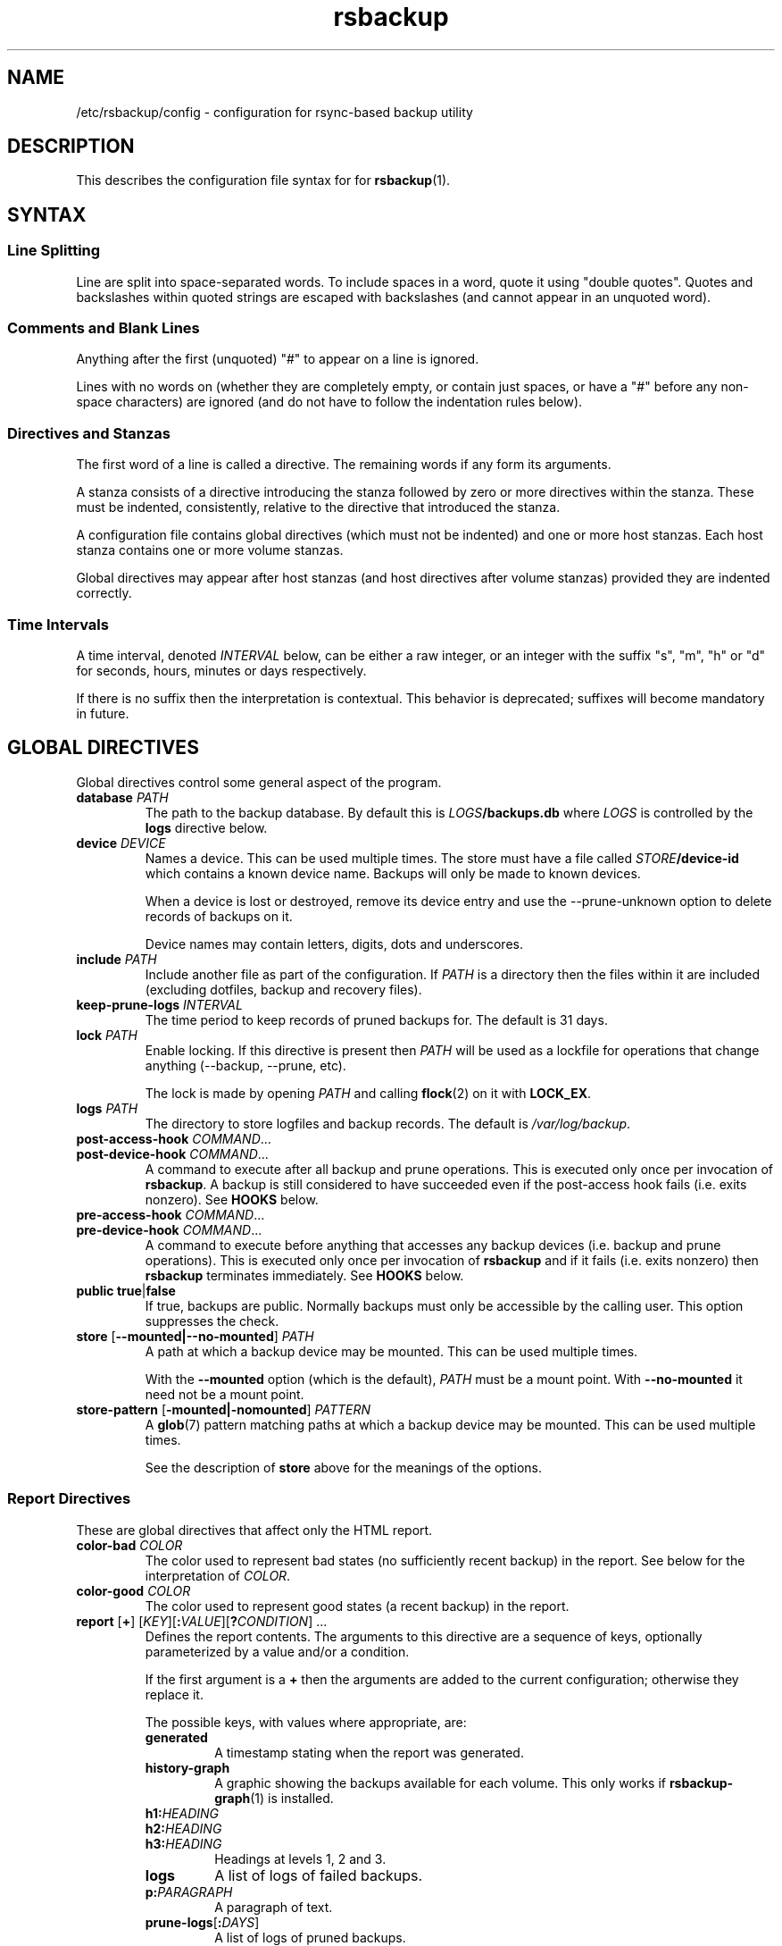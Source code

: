 .TH rsbackup 5
.\" Copyright (c) 2011, 2012, 2014-19 Richard Kettlewell
.\"
.\" This program is free software: you can redistribute it and/or modify
.\" it under the terms of the GNU General Public License as published by
.\" the Free Software Foundation, either version 3 of the License, or
.\" (at your option) any later version.
.\"
.\" This program is distributed in the hope that it will be useful,
.\" but WITHOUT ANY WARRANTY; without even the implied warranty of
.\" MERCHANTABILITY or FITNESS FOR A PARTICULAR PURPOSE.  See the
.\" GNU General Public License for more details.
.\"
.\" You should have received a copy of the GNU General Public License
.\" along with this program.  If not, see <http://www.gnu.org/licenses/>.
.SH NAME
/etc/rsbackup/config \- configuration for rsync-based backup utility
.SH DESCRIPTION
This describes the configuration file syntax for for \fBrsbackup\fR(1).
.SH "SYNTAX"
.SS "Line Splitting"
Line are split into space-separated words.
To include spaces in a word, quote it using "double quotes".
Quotes and backslashes within quoted strings are escaped with
backslashes (and cannot appear in an unquoted word).
.SS "Comments and Blank Lines"
Anything after the first (unquoted) "#" to appear on a line is
ignored.
.PP
Lines with no words on (whether they are completely empty, or contain
just spaces, or have a "#" before any non-space characters) are
ignored (and do not have to follow the indentation rules below).
.SS "Directives and Stanzas"
The first word of a line is called a directive.
The remaining words if any form its arguments.
.PP
A stanza consists of a directive introducing the stanza followed by
zero or more directives within the stanza.
These must be indented, consistently, relative to the directive that
introduced the stanza.
.PP
A configuration file contains global directives (which must not be
indented) and one or more host stanzas.
Each host stanza contains one or more volume stanzas.
.PP
Global directives may appear after host stanzas (and host directives
after volume stanzas) provided they are indented correctly.
.SS "Time Intervals"
A time interval, denoted \fIINTERVAL\fR below, can be either a raw integer,
or an integer with the suffix "s", "m", "h" or "d" for seconds, hours, minutes or days respectively.
.PP
If there is no suffix then the interpretation is contextual.
This behavior is deprecated; suffixes will become mandatory in future.
.SH "GLOBAL DIRECTIVES"
Global directives control some general aspect of the program.
.TP
.B database \fIPATH\fR
The path to the backup database.
By default this is \fILOGS\fB/backups.db\fR where \fILOGS\fR is controlled by the \fBlogs\fR directive below.
.TP
.B device \fIDEVICE\fR
Names a device.
This can be used multiple times.
The store must have a file called \fISTORE\fB/device\-id\fR which
contains a known device name.
Backups will only be
made to known devices.
.IP
When a device is lost or destroyed, remove its device entry and use the
\-\-prune\-unknown option to delete records of backups on it.
.IP
Device names may contain letters, digits, dots and underscores.
.TP
.B include \fIPATH\fR
Include another file as part of the configuration.
If \fIPATH\fR is a directory then the files within it are included
(excluding dotfiles, backup and recovery files).
.TP
.B keep\-prune\-logs \fIINTERVAL\fR
The time period to keep records of pruned backups for.
The default is 31 days.
.TP
.B lock \fIPATH\fR
Enable locking.
If this directive is present then \fIPATH\fR will be used as a lockfile
for operations that change anything (\-\-backup, \-\-prune, etc).
.IP
The lock is made by opening \fIPATH\fR and calling \fBflock\fR(2) on
it with \fBLOCK_EX\fR.
.TP
.B logs \fIPATH\fR
The directory to store logfiles and backup records.
The default is \fI/var/log/backup\fR.
.TP
.B post\-access\-hook \fICOMMAND\fR...
.TP
.B post\-device\-hook \fICOMMAND\fR...
A command to execute after all backup and prune operations.
This is executed only once per invocation of \fBrsbackup\fR.
A backup is still considered to have succeeded even if the post-access
hook fails (i.e. exits nonzero).
See \fBHOOKS\fR below.
.TP
.B pre\-access\-hook \fICOMMAND\fR...
.TP
.B pre\-device\-hook \fICOMMAND\fR...
A command to execute before anything that accesses any backup devices
(i.e. backup and prune operations).
This is executed only once per invocation of \fBrsbackup\fR and if it
fails (i.e. exits nonzero) then \fBrsbackup\fR terminates immediately.
See \fBHOOKS\fR below.
.TP
.B public true\fR|\fBfalse
If true, backups are public.
Normally backups must only be accessible by the calling user.
This option suppresses the check.
.TP
.B store \fR[\fB--mounted|--no-mounted\fR] \fIPATH\fR
A path at which a backup device may be mounted.
This can be used multiple times.
.IP
With the \fB--mounted\fR option (which is the default),
\fIPATH\fR must be a mount point.
With \fB--no-mounted\fR it need not be a mount point.
.TP
.B store\-pattern \fR[\fB-mounted|-nomounted\fR] \fIPATTERN\fR
A \fBglob\fR(7) pattern matching paths at which a backup device may be
mounted.
This can be used multiple times.
.IP
See the description of \fBstore\fR above for the meanings of the options.
.SS "Report Directives"
These are global directives that affect only the HTML report.
.TP
.B color\-bad \fICOLOR
The color used to represent bad states (no sufficiently recent backup)
in the report.
See below for the interpretation of \fICOLOR\fR.
.TP
.B color\-good \fICOLOR
The color used to represent good states (a recent backup) in the report.
.TP
.B report \fR[\fB+\fR] \fR[\fIKEY\fR][\fB:\fIVALUE\fR][\fB?\fICONDITION\fR] ...
Defines the report contents.
The arguments to this directive are a sequence of keys, optionally parameterized by a value and/or a condition.
.IP
If the first argument is a \fB+\fR then the arguments are added to the current configuration; otherwise they replace it.
.IP
The possible keys, with values where appropriate, are:
.RS
.TP
.B generated
A timestamp stating when the report was generated.
.TP
.B history\-graph
A graphic showing the backups available for each volume.
This only works if \fBrsbackup\-graph\fR(1) is installed.
.TP
.B h1:\fIHEADING
.TP
.B h2:\fIHEADING
.TP
.B h3:\fIHEADING
Headings at levels 1, 2 and 3.
.TP
.B logs
A list of logs of failed backups.
.TP
.B p:\fIPARAGRAPH
A paragraph of text.
.TP
.B prune\-logs\fR[\fB:\fIDAYS\fR]
A list of logs of pruned backups.
.IP
\fIDAYS\fR is the number of days of pruning logs to put in the report.
The default is 3.
.TP
.B summary
A table summarizing the backups available for each volume.
.TP
.B title:\fITITLE
The document title.
.TP
.B warnings
A list of warning messages.
.PP
If a condition is specified then the key is only used if the condition is true.
The possible conditions are:
.TP
.B warnings
True if there are any warnings to display (i.e. if the \fBwarnings\fR
key is nonempty).
.PP
Within a \fIVALUE\fR the following sequences undergo substitution:
.TP
.B \e\fICHAR
Replaced with the single character \fICHAR\fR.
.TP
.B ${\fIVARIABLE\fB}
Replaced with the value of the environment variable \fIVARIABLE\fR, if
it is set.
.PP
The following environment variables are set:
.TP
.B RSBACKUP_CTIME
The local date and time in \fBctime\fR(3) format.
.TP
.B RSBACKUP_DATE
The local date in YYYY\-MM\-DD format.
.PP
The default is equivalent to:
.PP
.RS
.nf
report "title:Backup report (${RSBACKUP_DATE})"
report + "h1:Backup report (${RSBACKUP_DATE})"
report + h2:Warnings?warnings warnings
report + "h2:Summary" summary
report + history\-graph
report + h2:Logfiles logs
report + "h3:Pruning logs" prune\-logs
report + "p:Generated ${RSBACKUP_CTIME}"
.fi
.RE
.RE
.TP
.B sendmail \fIPATH\fR
The path to the executable to use for sending email.
The default is platform-dependent but typically \fI/usr/sbin/sendmail\fR.
The executable should support the \fB\-t\fR, \fB\-oee\fR, \fB\-oi\fR and
\fB\-odb\fR options.
.TP
.B stylesheet \fIPATH
The path to the stylesheet to use in the HTML report.
If this is absent then a built-in default stylesheet is used.
.SS "Graph Directives"
These are global directives that affect the output of \fBrsbackup\-graph\fR(1).
.TP
.B color\-graph\-background \fICOLOR
The background color.
See below for the interpretation of \fICOLOR\fR.
.TP
.B color\-graph\-foreground \fICOLOR
The foreground color, i.e. for text.
.TP
.B color\-month\-guide \fICOLOR
The color for the vertical month guides.
.TP
.B color\-host\-guide \fICOLOR
The color for the horizontal guides between hosts.
.TP
.B color\-volume\-guide \fICOLOR
The color for the horizontal guides between volumes.
.TP
.B device\-color\-strategy \fISTRATEGY
The strategy to use for picking device colors.
.IP
A strategy is a name and a sequence of parameters, all of which are optional.
.IP
The possible strategies are:
.RS
.TP
.B equidistant\-value \fIHUE SATURATION MINVALUE MAXVALUE
Colors are picked with chosen hue and saturation, with values equally spaced within a range.
.IP
The default hue is 0 and the default saturation is 1.
The default value range is from 0 to 1.
.TP
.B equidistant\-hue \fIHUE SATURATION VALUE
Colors are picked with chosen saturation and value and equally spaced hues,
starting from \fIHUE\fR.
.IP
The default starting hue is 0 and the default saturation and value are 1.
.PP
The default strategy is equivalent to:
.RS
.nf

device\-color\-strategy equidistant\-value 120 0.75
.fi
.RE
.RE
.TP
.B horizontal\-padding \fIPIXELS
The number pixels to place between horizontally adjacent elements.
The default is 8.
.TP
.B vertical\-padding \fIPIXELS
The number pixels to place between vertically adjacent elements.
The default is 2.
.TP
.B host\-name\-font \fIFONT
The font description used for host names.
See below for the interpretation of \fIFONT\fR.
.TP
.B volume\-name\-font \fIFONT
The font description used for volume names.
.TP
.B device\-name\-font \fIFONT
The font description used for device names.
.TP
.B time\-label\-font \fIFONT
The font description used for time labels.
.TP
.B graph\-layout \fR[\fB+\fR] \fR\fIPART\fR\fB:\fICOLUMN\fB,\fIROW\fR[\fB:\fIHV\fR] ...
.RS
Defines the graph layout.
.PP
The arguments to this directive are a sequence of graph component
specifications of the form
\fIPART\fR\fB:\fICOLUMN\fB,\fIROW\fR[\fB:\fIHV\fR], where:
.TP
.I PART
The name of this component.
The following parts are recognized:
.RS
.TP
.B host\-labels
The host name labels for the graph.
This is expected to be in the same row as \fBcontent\fR.
.TP
.B volume\-labels
The volume name labels for the graph.
This is expected to be in the same row as \fBcontent\fR.
.TP
.B content
The graph content.
.TP
.B time\-labels
The time labels for the graph.
This is expected to be in the same column as \fBcontent\fR.
.TP
.B device\-key
The key mapping device names to colors.
.RE
.TP
.I COLUMN
The column number for this component.
0 is the leftmost column.
.TP
.I ROW
The row number for this component.
0 is the top row.
.TP
.I HV
The (optional) justification specification for this component.
.I H
may be one of the following:
.RS
.TP
.B L
Left justification.
.TP
.B C
Centre justification.
.TP
.B R
Right justification.
.PP
.I V
may be one of the following:
.TP
.B T
Top justification.
.TP
.B C
Centre justification.
.TP
.B B
Bottom justification.
.RE
.PP
Parts may be repeated or omitted.
.PP
The default layout is equivalent to:
.PP
.RS
.nf
graph\-layout host\-labels:0,0
graph\-layout + volume\-labels:1,0
graph\-layout + content:2,0
graph\-layout + time\-labels:2,1
graph\-layout + device\-key:2,3:RC
.fi
.RE
.RE
.SS Colors
\fICOLOR\fR may be one of the following:
.TP
.I DECIMAL\fR or \fB0x\fIRRGGBB
An integer value representing an RGB triple.
It is most convenient to use hexadecimal.
For example, black is \fB0x000000\fR, red is \fB0xFF0000\fR, and so
on.
.TP
.B rgb \fIRED GREEN BLUE
Three numbers in the range 0 to 1 representing red, green and blue components.
.TP
.B hsv \fIHUE SATURATION VALUE
\fIHUE\fR chooses between different primary colors and mixtures of them.
0 represents red, 120 represents green and 240 represents blue;
intermediate values represent mixed hues.
.IP
Normally it would be in the range 0 <= \fIHUE\fR < 360, but values outside this
range are mapped into it.
.IP
\fISATURATION\fR is a number in the
range 0 to 1 and (roughly) represents how colorful the color is.
0 is a shade of grey and 1 is maximally colorful.
.IP
\fIVALUE\fR is a number in the range 0 to 1 and
represents the brightness of the color.
.IP
See https://en.wikipedia.org/wiki/HSL_and_HSV for a fuller discussion
of these terms.
.SS Fonts
\fIFONT\fR is a Pango font description.
The syntax is "[\fIFAMILY-LIST\fR] [\fISTYLE-OPTIONS\fR] [\fISIZE\fR]" where:
.TP
.I FAMILY-LIST
A comma-separate list of font families.
These necessarily depend on the fonts installed locally but Pango
recognizes \fBmonospace\fR, \fBsans\fR and and \fBserif\fR as generic
family names.
.IP
To get a list of Pango fonts:
.IP
.nf
python -c 'import pangocairo;print("\en".join([font.get_name() for font in pangocairo.cairo_font_map_get_default().list_families()]))'
.fi
.TP
.I STYLE-OPTIONS
A whitespace-separated list of style, variant, weight, stretch and
gravity options.
.IP
The possible style options are \fBroman\fR (the default),
\fBoblique\fR and \fBitalic\fB.
.IP
The possible variant options are \fBsmall\-caps\fR.
.IP
The possible weight options are \fBthin\fB, \fBultra\-light\fR,
\fBlight\fR, \fBsemi\-light\fB, \fBbook\fR, \fBregular\fR (the
default), \fBmedium\fR, \fBsemi\-bold\fR, \fBbold\fR, \fBultra\-bold\fR,
\fBheavy\fR and \fBultra\-heavy\fR.
.IP
The possible stretch options are \fBultra\-condensed\fR,
\fBcondensed\fR, \fBsemi\-condensed\fR, \fBsemi\-expanded\fR,
\fBexpanded\fR and \fBultra\-expanded\fR.
.IP
The possible gravity options are \fBsouth\fR (the default),
\fBnorth\fR, \fBeast\fR and \fBwest\fR.
.TP
.I SIZE
The font size in points, or \fIPIXELS\fR\fBpx\fR for a font size in pixels.
.PP
The details of the syntax are entirely under the control of the Pango
library; for full details you must consult its documentation or source
code.
.SH "INHERITABLE DIRECTIVES"
Inheritable directives control an aspect of one or more backups.
They can be specified at the global level or in a \fBhost\fR or
\fBvolume\fR stanza (see below).
If one appears in multiple places then volume settings override host
settings and host settings override global settings.
.TP
.B backup\-parameter \fINAME\fR \fIVALUE\fR
Set a parameter for the backup policy.
See \fBBACKUP POLICIES\fR below.
.TP
.B backup\-parameter \-\-remove \fINAME\fR
Remove a parameter for the backup policy.
See \fBBACKUP POLICIES\fR below.
.TP
.B backup\-policy \fINAME\fR
The backup policy to use.
See \fBBACKUP POLICIES\fR below.
.TP
.B hook\-timeout \fIINTERVAL
How long to wait before concluding a hook has hung.
The default is 0, which means to wait indefinitely.
.TP
.B host\-check always-up
Assume that the host is always up.
.TP
.B host\-check ssh
Check whether the host is up using SSH.
This is the default host check behavior.
.TP
.B host\-check command \fICOMMAND\fR...
Check whether the host is up by executing a command.
The name of the host will be appended to the command line.
If it exits with status 0 the host is assumed to be up.
If it exits with nonzero status the host is assumed to be down.
.TP
.B max\-age \fIINTERVAL\fR
The maximum age of the most recent backup before you feel uncomfortable.
The default is 3 days, meaning that if a volume hasn't been backed up in
the last 3 days it will have red ink in the HTML report.
.TP
.B post\-backup\-hook \fICOMMAND\fR...
.TP
.B post\-volume\-hook \fICOMMAND\fR...
A command to execute after finishing backups of a volume, or after they failed.
A backup is still considered to have succeeded even if the post-backup
hook fails (exits nonzero).
See \fBHOOKS\fR below.
.IP
The hook can be suppressed with an empty \fICOMMAND\fR
(e.g. if you have a global hook and which to suppress it for a single volume).
.TP
.B pre\-backup\-hook \fICOMMAND\fR...
.TP
.B pre\-volume\-hook \fICOMMAND\fR...
A command to execute before starting a backups of a volume.
If this hook fails (i.e. exits nonzero) then the backups are not made
and the post-volume-hook will not be run.
See \fBHOOKS\fR below.
.IP
The hook can be suppressed with an empty \fICOMMAND\fR
(e.g. if you have a global hook and which to suppress it for a single volume).
.IP
This hook can override the source path for the volume by writing a new
source path to standard output.
.TP
.B prune\-parameter \fINAME\fR \fIVALUE\fR
Set a parameter for the pruning policy.
See \fBPRUNING\fR below.
.TP
.B prune\-parameter \-\-remove \fINAME\fR
Remove a parameter for pruning policy.
.TP
.B prune\-policy \fINAME\fR
The pruning policy to use.
See \fBPRUNING\fR below.
.TP
.B rsync\-timeout \fIINTERVAL
How long to wait before concluding rsync has hung.
The default is 0, which means to wait indefinitely.
.TP
.B rsync\-command \fICOMMAND
The command to execute to make a backup.
The default is \fBrsync\fR.
.TP
.B rsync\-base\-options \fIOPTIONS \fR...
The options to supply to the rsync command.
The default is \fB--archive --sparse --numeric-ids --compress --fuzzy --hard-links --delete --stats\fR.
.TP
.B rsync\-extra\-options \fIOPTIONS \fR...
Additional options to supply to the rsync command.
The default is \fB--xattrs --acls\fR.
.IP
See \fBPLATFORMS\fR for how to set this option when backing up macOS
or Windows platforms.
.TP
.B rsync\-link\-dest \fBtrue\fR|\fBfalse
If true, use rsync's \fB\-\-link\-dest\fR option to save space in backups.
The default is \fBtrue\fR.
.TP
.B ssh\-timeout \fIINTERVAL
How long to wait before concluding a host is down.
The default is 60 seconds.
.SH "HOST DIRECTIVES"
A host stanza is started by a \fBhost\fR directive.
.TP
.B host \fIHOST\fR
Introduce a host stanza.
The name is used for the backup directory for this host.
.PP
The following directives, and \fBvolume\fR stanzas (see below), can
appear in a host stanza:
.TP
.B devices \fIPATTERN\fR
A \fBglob\fR(3) pattern restricting the devices that this host will be
backed up to.
.IP
Note that only backup creation honors this restriction.
Pruning and retiring do not.
.TP
.B group \fIGROUP\fR
The concurrency group for this host.
The default is the name from the host stanza.
See \fBCONCURRENCY\fR below.
.TP
.B hostname \fIHOSTNAME\fR
The SSH hostname for this host.
The default is the name from the host stanza.
.IP
The hostname \fBlocalhost\fR is treated specially: it is assumed to always be
identical to the local system, so files will be read from the local filesystem.
.TP
.B priority \fIINTEGER\fR
The priority of this host.
Hosts are backed up in descending priority order.
The default priority is 0.
.TP
.B user \fIUSERNAME\fR
The SSH username for this host.
The default is not to supply a username.
.PP
In addition, inheritable directives can appear in a host stanza, and
override any appearance of them at the global level.
.PP
Conventionally the contents of a host stanza are indented.
.PP
Remote hosts are accessed by SSH.
The user \fBrsbackup\fR runs as must be able to connect to the remote
host (and without a password being entered if it is to be run from a
cron job or similar).
.SH "VOLUME DIRECTIVES"
A volume stanza is started by a \fBvolume\fR directive.
It can only appear within a host stanza.
.TP
.B volume \fIVOLUME PATH\fR
Introduce a volume stanza.
The name is used for the backup directory for this volume.
The path is the absolute path on the host.
.PP
The following directives can appear in a volume stanza:
.TP
.B check\-file \fIPATH\fR
Checks that \fIPATH\fR exists before backing up the volume.
\fIPATH\fR may be either an absolute path or a relative path (to the
root of the volume).
It need not be inside the volume though the usual use would be to
check for a file which is always present there.
.IP
This check is done before executing the \fBpre\-volume\-hook\fR, so it
applies to the real path to the volume, not the rewritten path.
.TP
.B check\-mounted true\fR|\fBfalse
If true, checks that the volume's path is a mount point before backing up the
volume.
.IP
This check is done before executing the \fBpre\-volume\-hook\fR, so it
applies to the real path to the volume, not the rewritten path.
.IP
Note that if multiple \fBcheck\-\fR options are used, all checks must
pass for the volume to be backed up.
.TP
.B exclude \fIPATTERN\fR
An exclusion for this volume.
The pattern is passed to the rsync \fB\-\-exclude\fR option.
This directive may appear multiple times per volume.
.IP
See the rsync man page for full details.
.TP
.B traverse true\fR|\fBfalse
If true, traverse mount points.
This suppresses the rsync \fB\-\-one\-file\-system\fR option.
.PP
In addition, inheritable directives can appear in a volume stanza, and
override any appearance of them at the host or global level.
.PP
Conventionally the contents of a volume stanza are indented.
.SH "BACKUP POLICIES"
Backup policies determine when a backup is made.
The available policies are listed below.
The default policy is \fBdaily\fR.
.SS always
This policy creates a backup at every opportunity.
.SS daily
This policy creates at most one backup per calendar day,
as understood in local time.
.SS interval
This policy enfores a minimum interval between backups.
The following backup parameters are supported:
.TP
.B min\-interval \IINTERVAL.
The minimum interval between backups.
.PP
The \fB--force\fR option can be used to override backup policies,
forcing all selected volumes to be backed up unconditionally.
.SH PRUNING
This is process of removing old backups (using the \fB\-\-prune\fR option).
The pruning policy used to determine which backups to remove is set
with the inheritable \fBprune\-policy\fR directive, and parameters to
the policy set via the \fBprune\-parameter\fR directive.
.PP
The available policies are listed below.
The default policy is \fBage\fR.
.SS age
This policy deletes backups older than a minimum age, provided a
minimum number of backups on a device remain available.
The following pruning parameters are supported:
.TP
.B min\-backups \fIBACKUPS
The minimum number of backups of the volume to maintain on the device.
Pruning will never cause the number of backups to fall below this value.
The default (and minimum) is 1.
.TP
.B prune\-age \fIINTERVAL
The age after backups become eligible for pruning.
Only backups more than this many days old will be pruned.
The default is 366 days and the minimum is 1 day.
.PP
For backwards compatibility, these values can also be set using
the directives of the same name.
This will be disabled in a future version.
.SS decay
This policy thins out backups older than a minimum age, using a
configurable decay pattern that arranges to keep a declining number of
backups with age.
The following pruning parameters are supported:
.TP
.B decay\-start \fIINTERVAL
The age after backups become eligible for pruning.
Only backups more than this many days old will be pruned.
The default is 1 day and the minimum is 1 day.
.TP
.B decay\-limit \fIINTERVAL
The age after which backups are always pruned.
Backups older than this will always be pruned unless this would leave
no backups at all.
The default is 366 days and the minimum is 1 day.
.TP
.B decay\-scale \fISCALE
The scale at which the decay window is expanded.
The default is 2 and the minimum is 2.
.TP
.B decay\-window \fIINTERVAL
The size of the decay window.
The default is 1 day and the minimum is 1 day.
.SS exec
This policy executes a subprogram with parameters and additional
information supplied in the environment.
.PP
The following parameters are supported:
.TP
.B path
The path to the subprogram to execute.
.PP
Any additional parameters are supplied to the subprogram via
environment variables, prefixed with \fBPRUNE_\fR.
Additionally the following environment variables are set:
.TP
.B PRUNE_DEVICE
The name of the device containing the backup.
.TP
.B PRUNE_HOST
The name of the host.
.TP
.B PRUNE_ONDEVICE
The list of backups on the device, by timestamp.
This list excludes any that have already been scheduled for pruning.
.TP
.B PRUNE_TOTAL
The total number of backups of this volume on any device.
Note that it does not include backups on other devices that have just
been selected for pruning by another call to the subprogram.
.TP
.B PRUNE_VOLUME
The name of the volume.
.PP
These environment variables all override any parameters with clashing
names.
.PP
The output should be a list of backups to prune, one per line (in any order).
Each line should contain the timestamp of the backup to prune
(i.e. the same value as appeared in \fBPRUNE_ONDEVICE\fR), followed by
a colon, followed by the reason that this backup is to be pruned.
.PP
As a convenience, if the argument to \fBprune\-policy\fR starts with
\fB/\fR then the \fBexec\fR policy is chosen with the policy name as
the \fBpath\fR parameter.
.SS never
This policy never deletes any backups.
.SH HOOKS
A hook is a command executed by \fBrsbackup\fR just before or just
after some action.
The command is passed directly to \fBexecvp\fR(3); to use a shell
command, therefore, either wrap it in a script or invoke the shell
with the \fB\-c\fR option.
.PP
All hooks are run in \fB\-\-dry\-run\fR mode.
Hook scripts must honor \fBRSBACKUP_ACT\fR which will be set to
\fBfalse\fR in this mode and \fBtrue\fR otherwise.
.SS "Device Hooks"
Device hooks are executed (once) before doing anything that will
access backup devices (even just to read them).
.PP
The following environment variables are set when a device hook is executed:
.TP
.B RSBACKUP_ACT
Set to \fBfalse\fR in \fB\-\-dry\-run\fR mode and \fBtrue\fR
otherwise.
.TP
.B RSBACKUP_DEVICES
A space-separated list of known device names.
.TP
.B RSBACKUP_HOOK
The name of the hook (i.e. \fBpre\-device\-hook\fR, etc).
This allows a single hook script to serve as the implementation for
multiple hooks.
.PP
Device hooks used to be called access hooks.
.SS "Volume Hooks"
Pre-volume hooks are executed before all the backups of a volume,
and post-volume hooks after all backups of the volume.
Possible uses for volume hooks include snapshotting volumes or mounting volumes.
.PP
When a volume hook is executed, the environment variables listed in
\fBENVIRONMENT\fR below are set, along with the following:
.TP
.B RSBACKUP_HOOK
The name of the hook (i.e. \fBpre\-volume\-hook\fR, etc).
This allows a single hook script to serve as the implementation for
multiple hooks.
.PP
The exit status of the \fBpre\-volume\-hook\fR is interpreted as follows:
.TP
.B 0
The hook succeeded.
The backup will be attempted.
.TP
.B 75
The volume is temporarily unavailable.
The backup will not be attempted, as if \fBcheck\-file\fR or \fBcheck-mounted\fR had failed.
.TP
.I anything else
Something went wrong.
The backup will be treated as failed, as if it had been attempted and \fBrsync\fR had failed.
.PP
See \fBrsbackup\-snapshot\-hook\fR(1) for a hook program that can be
used to back up from Linux LVM snapshots.
.PP
Volume hooks used to be called backup hooks.
.SH ENVIRONMENT
When a hook or \fBrsync\fR are executed, the following environment
variables are set:
.TP
.B RSBACKUP_ACT
Set to \fBfalse\fR in \fB\-\-dry\-run\fR mode and \fBtrue\fR
otherwise.
.TP
.B RSBACKUP_HOST
The name of the host.
.TP
.B RSBACKUP_GROUP
The name of the concurrency group.
See the \fBgroup\fR directive.
.TP
.B RSBACKUP_SSH_HOSTNAME
The SSH hostname of the host.
.IP
Recall that \fBrsbackup\fR treats the hostname \fBlocalhost\fR specially.
If the hook also needs to do so then it must duplicate this logic.
.TP
.B RSBACKUP_SSH_TARGET
The SSH hostname and username combined for passing to \fBssh\fR(1).
.IP
This will be \fIusername\fB@\fIhostname\fR or just \fIhostname\fR
depending on whether a SSH username was set.
.TP
.B RSBACKUP_SSH_USERNAME
The SSH username of the host.
If no SSH username was set, this variable will not be set.
.TP
.B RSBACKUP_VOLUME
The name of the volume.
.TP
.B RSBACKUP_VOLUME_PATH
The path to the volume.
.SH CONCURRENCY
Any given device only gets used for one thing at a time;
it will never happen that two backups, or two prunes, access the same device.
.PP
No concurrency group will ever have more than one backup made from it any a time.
Normally a concurrency group is just a single host,
but the \fBgroup\fR directive can be used to add multiple hosts to a single group
(for instance, if they share physical hardware).
.PP
No two hooks will be executed concurrently,
even if they apply to different concurrency groups and different devices.
However, a hook may execute while a backup
(for a different concurrency group and a different device)
is executing.
.SH PLATFORMS
.SS macOS
Apple's \fBrsync\fR has a nonstandard option to enable backup of
extended attributes.
For local backups you can configure \fBrsbackup\fR to use it with a host-level directive:
.PP
.nf
rsync-extra-options --extended-attributes
.fi
.PP
If backing up a macOS host from a host with a modern \fBrsync\fR, or
vice versa, however, extended attributes and ACLs cannot be backed up
at all.
In that case the affected hosts must disable backup attribute and ACL
backup as follows:
.PP
.nf
rsync-extra-options
.fi
.PP
If an up-to-date \fBrsync\fR is used on macOS hosts, it can be left at
the default.
.SS Windows
\fBrsbackup\fR does not run on Windows.
However, it may be used to back up Windows filesystems.
In this case it can happen that the attributes in the Windows
filesystem do not fit in the backup filesystem; if this happens you
may see errors like this:
.PP
.nf
rsync: rsync_xal_set: lsetxattr(""/backup7/host/volume/2018-02-04/path/to/file"","attrname") failed: No space left on device (28)
rsync error: some files/attrs were not transferred (see previous errors) (code 23) at main.c(1668) [generator=3.1.2]
.fi
.PP
In that case the affected volumes must disable attribute backup and ACL
backup as follows:
.PP
.nf
rsync-extra-options
.fi
.SH "SEE ALSO"
\fBrsbackup\fR(1),
\fBrsbackup\-graph\fR(1),
\fBrsbackup.cron\fR(1),
\fBrsbackup\-mount\fR(1),
\fBrsbackup\-snapshot\-hook\fR(1),
\fBrsync\fR(1),
\fBrsbackup\fR(5)
.SH AUTHOR
Richard Kettlewell <rjk@greenend.org.uk>
